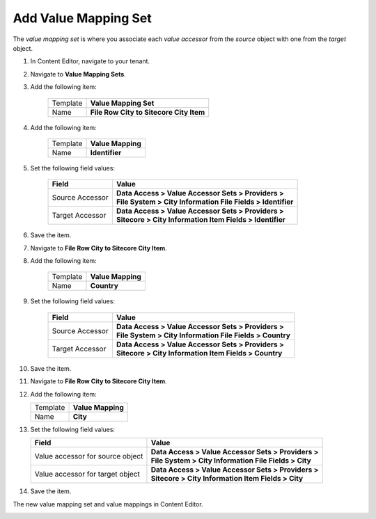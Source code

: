 Add Value Mapping Set
===========================================================

The *value mapping set* is where you associate each *value accessor* 
from the *source* object with one from the *target* object.

1. In Content Editor, navigate to your tenant.
2. Navigate to **Value Mapping Sets**.
3. Add the following item:

    +-------------------+---------------------------------------------------------------------+
    | Template          | **Value Mapping Set**                                               |
    +-------------------+---------------------------------------------------------------------+
    | Name              | **File Row City to Sitecore City Item**                             |
    +-------------------+---------------------------------------------------------------------+
 
4. Add the following item:

    +-------------------+---------------------------------------------------------------------+
    | Template          | **Value Mapping**                                                   |
    +-------------------+---------------------------------------------------------------------+
    | Name              | **Identifier**                                                      |
    +-------------------+---------------------------------------------------------------------+
 
5. Set the following field values:

    +-----------------------------------+-------------------------------------------------------------------+
    | Field                             | Value                                                             |
    +===================================+===================================================================+
    | Source Accessor                   | | **Data Access > Value Accessor Sets > Providers >**             |
    |                                   | | **File System > City Information File Fields > Identifier**     |
    +-----------------------------------+-------------------------------------------------------------------+
    | Target Accessor                   | | **Data Access > Value Accessor Sets > Providers >**             |
    |                                   | | **Sitecore > City Information Item Fields > Identifier**        |
    +-----------------------------------+-------------------------------------------------------------------+

6. Save the item.
7. Navigate to **File Row City to Sitecore City Item**.
8. Add the following item:

    +-------------------+---------------------------------------------------------------------+
    | Template          | **Value Mapping**                                                   |
    +-------------------+---------------------------------------------------------------------+
    | Name              | **Country**                                                         |
    +-------------------+---------------------------------------------------------------------+
 
9. Set the following field values:

    +-----------------------------------+-------------------------------------------------------------------+
    | Field                             | Value                                                             |
    +===================================+===================================================================+
    | Source Accessor                   | | **Data Access > Value Accessor Sets > Providers >**             |
    |                                   | | **File System > City Information File Fields > Country**        |
    +-----------------------------------+-------------------------------------------------------------------+
    | Target Accessor                   | | **Data Access > Value Accessor Sets > Providers >**             |
    |                                   | | **Sitecore > City Information Item Fields > Country**           |
    +-----------------------------------+-------------------------------------------------------------------+

10. Save the item.
11. Navigate to **File Row City to Sitecore City Item**.
12. Add the following item:

    +-------------------+---------------------------------------------------------------------+
    | Template          | **Value Mapping**                                                   |
    +-------------------+---------------------------------------------------------------------+
    | Name              | **City**                                                            |
    +-------------------+---------------------------------------------------------------------+
 
13. Set the following field values:

    +-----------------------------------+-------------------------------------------------------------------+
    | Field                             | Value                                                             |
    +===================================+===================================================================+
    | Value accessor for source object  | | **Data Access > Value Accessor Sets > Providers >**             |
    |                                   | | **File System > City Information File Fields > City**           |
    +-----------------------------------+-------------------------------------------------------------------+
    | Value accessor for target object  | | **Data Access > Value Accessor Sets > Providers >**             |
    |                                   | | **Sitecore > City Information Item Fields > City**              |
    +-----------------------------------+-------------------------------------------------------------------+

14. Save the item.

The new value mapping set and value mappings in Content Editor.

.. image:: _static/file-to-item-mappings.png
